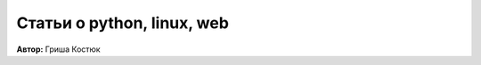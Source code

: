 Статьи о python, linux, web |RSS|
---------------------------------

.. |RSS| image:: ../rss.png
    :target: feed.xml

**Автор:** Гриша Костюк
